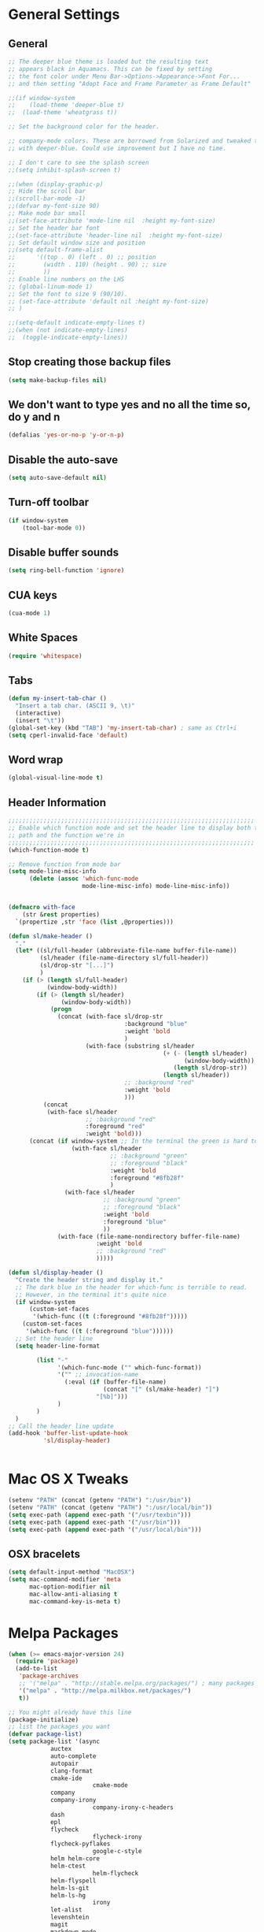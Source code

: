 * General Settings
** General
#+BEGIN_SRC emacs-lisp
;; The deeper blue theme is loaded but the resulting text
;; appears black in Aquamacs. This can be fixed by setting
;; the font color under Menu Bar->Options->Appearance->Font For...
;; and then setting "Adopt Face and Frame Parameter as Frame Default"

;;(if window-system
;;    (load-theme 'deeper-blue t)
;;  (load-theme 'wheatgrass t))

;; Set the background color for the header.

;; company-mode colors. These are borrowed from Solarized and tweaked to look better
;; with deeper-blue. Could use improvement but I have no time.

;; I don't care to see the splash screen
;;(setq inhibit-splash-screen t)

;;(when (display-graphic-p)
;; Hide the scroll bar
;;(scroll-bar-mode -1)
;;(defvar my-font-size 90)
;; Make mode bar small
;;(set-face-attribute 'mode-line nil  :height my-font-size)
;; Set the header bar font
;;(set-face-attribute 'header-line nil  :height my-font-size)
;; Set default window size and position
;;(setq default-frame-alist
;;      '((top . 0) (left . 0) ;; position
;;        (width . 110) (height . 90) ;; size
;;        ))
;; Enable line numbers on the LHS
;; (global-linum-mode 1)
;; Set the font to size 9 (90/10).
;; (set-face-attribute 'default nil :height my-font-size)
;; )

;;(setq-default indicate-empty-lines t)
;;(when (not indicate-empty-lines)
;;  (toggle-indicate-empty-lines))
#+END_SRC
** Stop creating those backup files					
#+BEGIN_SRC emacs-lisp
(setq make-backup-files nil) 
#+END_SRC
** We don't want to type yes and no all the time so, do y and n
#+BEGIN_SRC emacs-lisp
(defalias 'yes-or-no-p 'y-or-n-p)
#+END_SRC
** Disable the auto-save
#+BEGIN_SRC emacs-lisp
(setq auto-save-default nil)
#+END_SRC
# (menu-bar-mode -1)
** Turn-off toolbar
#+BEGIN_SRC emacs-lisp
(if window-system
    (tool-bar-mode 0))
#+END_SRC
** Disable buffer sounds
#+BEGIN_SRC emacs-lisp
(setq ring-bell-function 'ignore) 
#+END_SRC
** CUA keys
#+BEGIN_SRC emacs-lisp
(cua-mode 1)
#+END_SRC
** White Spaces
#+BEGIN_SRC emacs-lisp
(require 'whitespace)
#+END_SRC
** Tabs
#+BEGIN_SRC emacs-lisp
(defun my-insert-tab-char ()
  "Insert a tab char. (ASCII 9, \t)"
  (interactive)
  (insert "\t"))
(global-set-key (kbd "TAB") 'my-insert-tab-char) ; same as Ctrl+i
(setq cperl-invalid-face 'default)
#+END_SRC
** Word wrap
#+BEGIN_SRC emacs-lisp
(global-visual-line-mode t)
#+END_SRC
** Header Information
#+BEGIN_SRC emacs-lisp
;;;;;;;;;;;;;;;;;;;;;;;;;;;;;;;;;;;;;;;;;;;;;;;;;;;;;;;;;;;;;;;;;;;;;;
;; Enable which function mode and set the header line to display both the
;; path and the function we're in
;;;;;;;;;;;;;;;;;;;;;;;;;;;;;;;;;;;;;;;;;;;;;;;;;;;;;;;;;;;;;;;;;;;;;;
(which-function-mode t)

;; Remove function from mode bar
(setq mode-line-misc-info
      (delete (assoc 'which-func-mode
                     mode-line-misc-info) mode-line-misc-info))


(defmacro with-face
    (str &rest properties)
  `(propertize ,str 'face (list ,@properties)))

(defun sl/make-header ()
  "."
  (let* ((sl/full-header (abbreviate-file-name buffer-file-name))
         (sl/header (file-name-directory sl/full-header))
         (sl/drop-str "[...]")
         )
    (if (> (length sl/full-header)
           (window-body-width))
        (if (> (length sl/header)
               (window-body-width))
            (progn
              (concat (with-face sl/drop-str
                                 :background "blue"
                                 :weight 'bold
                                 )
                      (with-face (substring sl/header
                                            (+ (- (length sl/header)
                                                  (window-body-width))
                                               (length sl/drop-str))
                                            (length sl/header))
                                 ;; :background "red"
                                 :weight 'bold
                                 )))
          (concat 
           (with-face sl/header
                      ;; :background "red"
                      :foreground "red"
                      :weight 'bold)))
      (concat (if window-system ;; In the terminal the green is hard to read
                  (with-face sl/header
                             ;; :background "green"
                             ;; :foreground "black"
                             :weight 'bold
                             :foreground "#8fb28f"
                             )
                (with-face sl/header
                           ;; :background "green"
                           ;; :foreground "black"
                           :weight 'bold
                           :foreground "blue"
                           ))
              (with-face (file-name-nondirectory buffer-file-name)
                         :weight 'bold
                         ;; :background "red"
                         )))))

(defun sl/display-header ()
  "Create the header string and display it."
  ;; The dark blue in the header for which-func is terrible to read.
  ;; However, in the terminal it's quite nice
  (if window-system
      (custom-set-faces
       '(which-func ((t (:foreground "#8fb28f")))))
    (custom-set-faces
     '(which-func ((t (:foreground "blue"))))))
  ;; Set the header line
  (setq header-line-format
        
        (list "-"
              '(which-func-mode ("" which-func-format))
              '("" ;; invocation-name
                (:eval (if (buffer-file-name)
                           (concat "[" (sl/make-header) "]")
                         "[%b]")))
              )
        )
  )
;; Call the header line update
(add-hook 'buffer-list-update-hook
          'sl/display-header)


#+END_SRC

* Mac OS X Tweaks
#+BEGIN_SRC emacs-lisp
(setenv "PATH" (concat (getenv "PATH") ":/usr/bin"))
(setenv "PATH" (concat (getenv "PATH") ":/usr/local/bin"))
(setq exec-path (append exec-path '("/usr/texbin")))
(setq exec-path (append exec-path '("/usr/bin")))
(setq exec-path (append exec-path '("/usr/local/bin")))
#+END_SRC
** OSX bracelets
#+BEGIN_SRC emacs-lisp
(setq default-input-method "MacOSX")
(setq mac-command-modifier 'meta
      mac-option-modifier nil
      mac-allow-anti-aliasing t
      mac-command-key-is-meta t)
#+END_SRC
* Melpa Packages
# load emacs 24's package system. Add MELPA repository.
#+BEGIN_SRC emacs-lisp
(when (>= emacs-major-version 24)
  (require 'package)
  (add-to-list
   'package-archives
   ;; '("melpa" . "http://stable.melpa.org/packages/") ; many packages won't show if using stable
   '("melpa" . "http://melpa.milkbox.net/packages/")
   t))

;; You might already have this line
(package-initialize)
;; list the packages you want
(defvar package-list)
(setq package-list '(async 
			auctex 
			auto-complete 
			autopair 
			clang-format 
			cmake-ide
                        cmake-mode 
			company 
			company-irony
                        company-irony-c-headers 
			dash 
			epl
			flycheck
                        flycheck-irony
			flycheck-pyflakes 
                        google-c-style 
			helm helm-core 
			helm-ctest
                        helm-flycheck 
			helm-flyspell 
			helm-ls-git 
			helm-ls-hg
                        irony 
			let-alist 
			levenshtein 
			magit 
			markdown-mode 
                        popup 
			rtags 
			seq 
			solarized-theme 
			writegood-mode 
			yasnippet))
;; fetch the list of packages available
(unless package-archive-contents
  (package-refresh-contents))
;; install the missing packages
(dolist (package package-list)
  (unless (package-installed-p package)
    (package-install package)))

#+END_SRC
* C++
** Flycheck
#+BEGIN_SRC emacs-lisp
;; If for some reason you're not using CMake you can use a tool like
;; bear (build ear) to get a compile_commands.json file in the root
;; directory of your project. flycheck can use this as well to figure
;; out how to build your project. If that fails, you can also
;; manually include directories by add the following into a
;; ".dir-locals.el" file in the root directory of the project. You can
;; set any number of includes you would like and they'll only be
;; used for that project. Note that flycheck calls
;; "cmake CMAKE_EXPORT_COMPILE_COMMANDS=1 ." so if you should have
;; reasonable (working) defaults for all your CMake variables in
;; your CMake file.
;; (setq flycheck-clang-include-path (list "/path/to/include/" "/path/to/include2/"))
;;
;; With CMake, you might need to pass in some variables since the defaults
;; may not be correct. This can be done by specifying cmake-compile-command
;; in the project root directory. For example, I need to specify CHARM_DIR
;; and I want to build in a different directory (out of source) so I set:
;; ((nil . ((cmake-ide-build-dir . "../ParBuild/"))))
;; ((nil . ((cmake-compile-command . "-DCHARM_DIR=/Users/nils/SpECTRE/charm/"))))
;; You can also set arguments to the C++ compiler, I use clang so:
;; ((nil . ((cmake-ide-clang-flags-c++ . "-I/Users/nils/SpECTRE/Amr/"))))
;;
;; You can force cmake-ide-compile to compile in parallel by changing:
;; "make -C " to "make -j8 -C " in the cmake-ide.el file and then force
;; recompiling the directory using M-x byte-force-recompile
;; Require flycheck to be present
(require 'flycheck)
;; Force flycheck to always use c++11 support. We use
;; the clang language backend so this is set to clang
(add-hook 'c++-mode-hook
          (lambda ()
            (setq flycheck-clang-language-standard "c++11")
            )
          )
;; Turn flycheck on everywhere
(global-flycheck-mode)

;; Use flycheck-pyflakes for python. Seems to work a little better.
(require 'flycheck-pyflakes)

;; Load rtags and start the cmake-ide-setup process
(require 'rtags)
#+END_SRC
** Flyspell Mode for Spelling Corrections
#+BEGIN_SRC emacs-lisp
(require 'flyspell)
;; The welcome message is useless and can cause problems
(setq flyspell-issue-welcome-flag nil)
;; Fly spell keyboard shortcuts so no mouse is needed
;; Use helm with flyspell
(define-key flyspell-mode-map (kbd "<f8>") 'helm-flyspell-correct)
;; (global-set-key (kbd "<f8>") 'ispell-word)
(global-set-key (kbd "C-S-<f8>") 'flyspell-mode)
(global-set-key (kbd "C-M-<f8>") 'flyspell-buffer)
(global-set-key (kbd "C-<f8>") 'flyspell-check-previous-highlighted-word)
(global-set-key (kbd "M-<f8>") 'flyspell-check-next-highlighted-word)
;; Set the way word highlighting is done
(defun flyspell-check-next-highlighted-word ()
  "Custom function to spell check next highlighted word."
  (interactive)
  (flyspell-goto-next-error)
  (ispell-word)
  )

;; Spell check comments in c++ and c common
(add-hook 'c++-mode-hook  'flyspell-prog-mode)
(add-hook 'c-mode-common-hook 'flyspell-prog-mode)

;; Enable flyspell in text mode
(if (fboundp 'prog-mode)
    (add-hook 'prog-mode-hook 'flyspell-prog-mode)
  (dolist (hook '(lisp-mode-hook emacs-lisp-mode-hook scheme-mode-hook
				 clojure-mode-hook ruby-mode-hook yaml-mode
				 python-mode-hook shell-mode-hook php-mode-hook
				 css-mode-hook haskell-mode-hook caml-mode-hook
				 nxml-mode-hook crontab-mode-hook perl-mode-hook
				 tcl-mode-hook javascript-mode-hook))
    (add-hook hook 'flyspell-prog-mode)))

(dolist (hook '(text-mode-hook))
  (add-hook hook (lambda () (flyspell-mode 1))))
(dolist (hook '(change-log-mode-hook log-edit-mode-hook))
  (add-hook hook (lambda () (flyspell-mode -1))))
#+END_SRC
** Cmake-ide
#+BEGIN_SRC emacs-lisp
(require 'cmake-ide)
(cmake-ide-setup)
;; Set cmake-ide-flags-c++ to use C++11
(setq cmake-ide-flags-c++ (append '("-std=c++11")))
;; We want to be able to compile with a keyboard shortcut
(global-set-key (kbd "C-c m") 'cmake-ide-compile)
;; Set rtags to enable completions and use the standard keybindings.
;; A list of the keybindings can be found at:
;; http://syamajala.github.io/c-ide.html
(setq rtags-autostart-diagnostics t)
(rtags-diagnostics)
(setq rtags-completions-enabled t)
(rtags-enable-standard-keybindings)
#+END_SRC
** Company and Irony
#+BEGIN_SRC emacs-lisp
(require 'company)
(require 'company-rtags)
(global-company-mode)

;; Enable semantics mode for auto-completion
(require 'cc-mode)
(require 'semantic)
(global-semanticdb-minor-mode 1)
(global-semantic-idle-scheduler-mode 1)
(semantic-mode 1)

;; Setup irony-mode to load in c-modes
(require 'irony)
(require 'company-irony-c-headers)
(require 'cl)
(add-hook 'c++-mode-hook 'irony-mode)
(add-hook 'c-mode-hook 'irony-mode)
(add-hook 'objc-mode-hook 'irony-mode)

;; irony-mode hook that is called when irony is triggered
(defun my-irony-mode-hook ()
  "Custom irony mode hook to remap keys."
  (define-key irony-mode-map [remap completion-at-point]
    'irony-completion-at-point-async)
  (define-key irony-mode-map [remap complete-symbol]
    'irony-completion-at-point-async))

(add-hook 'irony-mode-hook 'my-irony-mode-hook)
(add-hook 'irony-mode-hook 'irony-cdb-autosetup-compile-options)

;; company-irony setup, c-header completions
(add-hook 'irony-mode-hook 'company-irony-setup-begin-commands)
;; Remove company-semantic because it has higher precedance than company-clang
;; Using RTags completion is also faster than semantic, it seems. Semantic
;; also provides a bunch of technically irrelevant completions sometimes.
;; All in all, RTags just seems to do a better job.
(setq company-backends (delete 'company-semantic company-backends))
;; Enable company-irony and several other useful auto-completion modes
;; We don't use rtags since we've found that for large projects this can cause
;; async timeouts. company-semantic (after company-clang!) works quite well
;; but some knowledge some knowledge of when best to trigger is still necessary.
(eval-after-load 'company
  '(add-to-list
    'company-backends '(company-irony-c-headers
                        company-irony company-yasnippet
                        company-clang company-rtags)
    )
  )

(defun my-disable-semantic ()
  "Disable the company-semantic backend."
  (interactive)
  (setq company-backends (delete '(company-irony-c-headers
                                   company-irony company-yasnippet
                                   company-clang company-rtags
                                   company-semantic) company-backends))
  (add-to-list
   'company-backends '(company-irony-c-headers
                       company-irony company-yasnippet
                       company-clang company-rtags))
  )
(defun my-enable-semantic ()
  "Enable the company-semantic backend."
  (interactive)
  (setq company-backends (delete '(company-irony-c-headers
                                   company-irony company-yasnippet
                                   company-clang) company-backends))
  (add-to-list
   'company-backends '(company-irony-c-headers
                       company-irony company-yasnippet company-clang))
  )

;; Zero delay when pressing tab
(setq company-idle-delay 0)
(define-key c-mode-map [(tab)] 'company-complete)
(define-key c++-mode-map [(tab)] 'company-complete)
;; Delay when idle because I want to be able to think without
;; completions immediately being called and slowing me down.
(setq company-idle-delay 0.2)

;; Prohibit semantic from searching through system headers. We want
;; company-clang to do that for us.
(setq-mode-local c-mode semanticdb-find-default-throttle
                 '(local project unloaded recursive))
(setq-mode-local c++-mode semanticdb-find-default-throttle
                 '(local project unloaded recursive))

(semantic-remove-system-include "/usr/include/" 'c++-mode)
(semantic-remove-system-include "/usr/local/include/" 'c++-mode)
(add-hook 'semantic-init-hooks
          'semantic-reset-system-include)

;; rtags Seems to be really slow sometimes so I disable using
;; it with irony mode
;; (require 'flycheck-rtags)
;; (defun my-flycheck-rtags-setup ()
;;   (flycheck-select-checker 'rtags)
;;   ;; RTags creates more accurate overlays.
;;   (setq-local flycheck-highlighting-mode nil)
;;   (setq-local flycheck-check-syntax-automatically nil))
;; ;; c-mode-common-hook is also called by c++-mode
;; (add-hook 'c-mode-common-hook #'my-flycheck-rtags-setup)

;; (eval-after-load 'flycheck
;;   '(add-hook 'flycheck-mode-hook #'flycheck-irony-setup))

;; Add flycheck to helm
(require 'helm-flycheck) ;; Not necessary if using ELPA package
(eval-after-load 'flycheck
  '(define-key flycheck-mode-map (kbd "C-c ! h") 'helm-flycheck))
#+END_SRC
** Cmake-mode
#+BEGIN_SRC emacs-lisp
(require 'cmake-mode)
;;;;;;;;;;;;;;;;;;;;;;;;;;;;;;;;;;;;;;;;;;;;;;;;;;;;;;;;;;;;;;;;;;;;;;
;; Load c++-mode when opening charm++ interface files
;;;;;;;;;;;;;;;;;;;;;;;;;;;;;;;;;;;;;;;;;;;;;;;;;;;;;;;;;;;;;;;;;;;;;;
(add-to-list 'auto-mode-alist '("\\.ci\\'" . c++-mode))
#+END_SRC
** Yasnippet
#+BEGIN_SRC emacs-lisp
(require 'yasnippet)
;; To get a bunch of extra snippets that come in super handy see:
;; https://github.com/AndreaCrotti/yasnippet-snippets
;; or use:
;; git clone https://github.com/AndreaCrotti/yasnippet-snippets.git ~/.emacs.d/yassnippet-snippets/
(add-to-list 'yas-snippet-dirs "~/.emacs.d/yasnippet-snippets/")
(yas-global-mode 1)
(yas-reload-all)
#+END_SRC
* Helm
#+BEGIN_SRC emacs-lisp
;; Load helm and set M-x to helm, buffer to helm, and find files to herm
(require 'helm-config)
(require 'helm)
(require 'helm-ls-git)
(require 'helm-ctest)
;; Use C-c h for helm instead of C-x c
(global-set-key (kbd "C-c h") 'helm-command-prefix)
(global-unset-key (kbd "C-x c"))
(global-set-key (kbd "M-x") 'helm-M-x)
(global-set-key (kbd "C-x b") 'helm-mini)
(global-set-key (kbd "C-x C-b") 'helm-buffers-list)
(global-set-key (kbd "C-x C-f") 'helm-find-files)
(global-set-key (kbd "C-c t") 'helm-ctest)
(setq
 helm-split-window-in-side-p           t
                                        ; open helm buffer inside current window,
                                        ; not occupy whole other window
 helm-move-to-line-cycle-in-source     t
                                        ; move to end or beginning of source when
                                        ; reaching top or bottom of source.
 helm-ff-search-library-in-sexp        t
                                        ; search for library in `require' and `declare-function' sexp.
 helm-scroll-amount                    8
                                        ; scroll 8 lines other window using M-<next>/M-<prior>
 helm-ff-file-name-history-use-recentf t
 ;; Allow fuzzy matches in helm semantic
 helm-semantic-fuzzy-match t
 helm-imenu-fuzzy-match    t)
;; Have helm automaticaly resize the window
(helm-autoresize-mode 1)
(setq rtags-use-helm t)
(require 'helm-flycheck) ;; Not necessary if using ELPA package
(eval-after-load 'flycheck
  '(define-key flycheck-mode-map (kbd "C-c ! h") 'helm-flycheck))
#+END_SRC
* Magit
#+BEGIN_SRC emacs-lisp
(global-set-key (kbd "M-g M-s") 'magit-status)
(global-set-key (kbd "M-g M-c") 'magit-checkout)
#+END_SRC
* Org-mode
** Source Code Syntax
#+BEGIN_SRC emacs-lisp
(org-babel-do-load-languages
 'org-babel-load-languages
 '(
   (C . t)
   (emacs-lisp . t)
   (haskell . t)
   (gnuplot . t)
   (latex . t)
   ;;(ledger . t)
   (js . t)
   (haskell . t)
   (python . t)
   ;; (gnuplot . t)
   ;; org-babel does not currently support php.  That is really sad.
   ))

;;(setq org-startup-indented t)

(setq org-src-fontify-natively t)
(setq org-startup-with-inline-images t)

;; avoid open link in other frames
(setq org-link-frame-setup (quote ((vm . vm-visit-folder-other-frame)
				   (vm-imap . vm-visit-imap-folder-other-frame)
				   (gnus . org-gnus-no-new-news)
				   (file . find-file)
				   (wl . wl-other-frame))))
#+END_SRC
** Export File Types
#+BEGIN_SRC emacs-lisp
;;org export file types
(custom-set-variables
 ;; custom-set-variables was added by Custom.
 ;; If you edit it by hand, you could mess it up, so be careful.
 ;; Your init file should contain only one such instance.
 ;; If there is more than one, they won't work right.
 '(ansi-color-faces-vector
   [default default default italic underline success warning error])
 '(ansi-color-names-vector
   ["#212526" "#ff4b4b" "#b4fa70" "#fce94f" "#729fcf" "#e090d7" "#8cc4ff" "#eeeeec"])
 '(custom-enabled-themes (quote (adwaita)))
 '(org-export-backends (quote (ascii html icalendar latex md)))
 '(package-selected-packages
   (quote
    (flycheck 
	company 
	cmake-ide 
	clang-format 
	autopair 
	auto-complete-clang 
	cpputils-cmake 
	cmake-mode 
	cmake-project 
	yasnippet 
	org-capture-pop-frame 
	org-babel-eval-in-repl 
	htmlize 
	auto-complete-c-headers
))))
#+END_SRC
** Capture
#+BEGIN_SRC emacs-lisp
;org capture
(setq org-capture-templates
      '(("t" "Todo" entry (file+headline "~/Dropbox/notes/org/gtd.org" "Tasks")
         "* TODO %?\n  %i\n  %a")
	("j" "Journal" entry (file+olp+datetree "~/Dropbox/notes/org/journal.org")
         "* %?\nEntered on %U\n  %i\n  %a")))
#+END_SRC
** Agenda
#+BEGIN_SRC emacs-lisp
;;org agenda
(require 'org)
(define-key global-map "\C-cl" 'org-store-link)
(define-key global-map "\C-ca" 'org-agenda)
(setq org-log-done t)
;; org-agenda file
(setq org-agenda-files (list "~/Dropbox/notes/org/gtd.org"))
#+END_SRC
** Latex
#+BEGIN_SRC emacs-lisp
;;latex
(defun set-exec-path-from-shell-PATH ()
  "Sets the exec-path to the same value used by the user shell"
  (let ((path-from-shell
         (replace-regexp-in-string
          "[[:space:]\n]*$" ""
          (shell-command-to-string "$SHELL -l -c 'echo $PATH'"))))
    (setenv "PATH" path-from-shell)
    (setq exec-path (split-string path-from-shell path-separator))))

;; call function now
(set-exec-path-from-shell-PATH)
(setq org-latex-default-packages-alist (cons '("mathletters" "ucs" nil) org-latex-default-packages-alist))
#+END_SRC
* Dirtree
#+BEGIN_SRC emacs-lisp
(add-to-list 'load-path "~/.emacs.d/dirtree")
(autoload 'dirtree "dirtree" "Add directory to tree view" t)
(require 'dirtree)
#+END_SRC
* Markdown
#+BEGIN_SRC emacs-lisp
(require 'markdown-mode)
(autoload 'markdown-mode "markdown-mode"
  "Major mode for editing Markdown files" t)
(add-to-list 'auto-mode-alist '("\\.text\\'" . markdown-mode))
(add-to-list 'auto-mode-alist '("\\.markdown\\'" . markdown-mode))
(add-to-list 'auto-mode-alist '("\\.md\\'" . markdown-mode))
(custom-set-variables
 '(markdown-command "/usr/local/bin/pandoc"))
#+END_SRC
